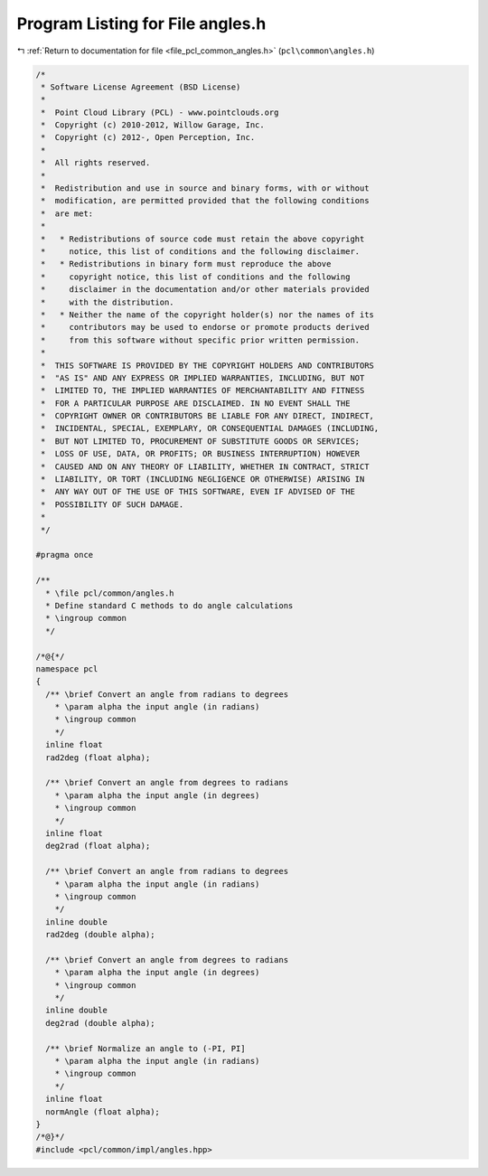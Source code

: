 
.. _program_listing_file_pcl_common_angles.h:

Program Listing for File angles.h
=================================

|exhale_lsh| :ref:`Return to documentation for file <file_pcl_common_angles.h>` (``pcl\common\angles.h``)

.. |exhale_lsh| unicode:: U+021B0 .. UPWARDS ARROW WITH TIP LEFTWARDS

.. code-block:: cpp

   /*
    * Software License Agreement (BSD License)
    *
    *  Point Cloud Library (PCL) - www.pointclouds.org
    *  Copyright (c) 2010-2012, Willow Garage, Inc.
    *  Copyright (c) 2012-, Open Perception, Inc.
    *
    *  All rights reserved.
    *
    *  Redistribution and use in source and binary forms, with or without
    *  modification, are permitted provided that the following conditions
    *  are met:
    *
    *   * Redistributions of source code must retain the above copyright
    *     notice, this list of conditions and the following disclaimer.
    *   * Redistributions in binary form must reproduce the above
    *     copyright notice, this list of conditions and the following
    *     disclaimer in the documentation and/or other materials provided
    *     with the distribution.
    *   * Neither the name of the copyright holder(s) nor the names of its
    *     contributors may be used to endorse or promote products derived
    *     from this software without specific prior written permission.
    *
    *  THIS SOFTWARE IS PROVIDED BY THE COPYRIGHT HOLDERS AND CONTRIBUTORS
    *  "AS IS" AND ANY EXPRESS OR IMPLIED WARRANTIES, INCLUDING, BUT NOT
    *  LIMITED TO, THE IMPLIED WARRANTIES OF MERCHANTABILITY AND FITNESS
    *  FOR A PARTICULAR PURPOSE ARE DISCLAIMED. IN NO EVENT SHALL THE
    *  COPYRIGHT OWNER OR CONTRIBUTORS BE LIABLE FOR ANY DIRECT, INDIRECT,
    *  INCIDENTAL, SPECIAL, EXEMPLARY, OR CONSEQUENTIAL DAMAGES (INCLUDING,
    *  BUT NOT LIMITED TO, PROCUREMENT OF SUBSTITUTE GOODS OR SERVICES;
    *  LOSS OF USE, DATA, OR PROFITS; OR BUSINESS INTERRUPTION) HOWEVER
    *  CAUSED AND ON ANY THEORY OF LIABILITY, WHETHER IN CONTRACT, STRICT
    *  LIABILITY, OR TORT (INCLUDING NEGLIGENCE OR OTHERWISE) ARISING IN
    *  ANY WAY OUT OF THE USE OF THIS SOFTWARE, EVEN IF ADVISED OF THE
    *  POSSIBILITY OF SUCH DAMAGE.
    *
    */
   
   #pragma once
   
   /**
     * \file pcl/common/angles.h
     * Define standard C methods to do angle calculations
     * \ingroup common
     */
   
   /*@{*/
   namespace pcl
   {
     /** \brief Convert an angle from radians to degrees
       * \param alpha the input angle (in radians)
       * \ingroup common
       */
     inline float 
     rad2deg (float alpha);
   
     /** \brief Convert an angle from degrees to radians
       * \param alpha the input angle (in degrees)
       * \ingroup common
       */
     inline float 
     deg2rad (float alpha);
   
     /** \brief Convert an angle from radians to degrees
       * \param alpha the input angle (in radians)
       * \ingroup common
       */
     inline double 
     rad2deg (double alpha);
   
     /** \brief Convert an angle from degrees to radians
       * \param alpha the input angle (in degrees)
       * \ingroup common
       */
     inline double 
     deg2rad (double alpha);
   
     /** \brief Normalize an angle to (-PI, PI]
       * \param alpha the input angle (in radians)
       * \ingroup common
       */
     inline float
     normAngle (float alpha);
   }
   /*@}*/
   #include <pcl/common/impl/angles.hpp>
